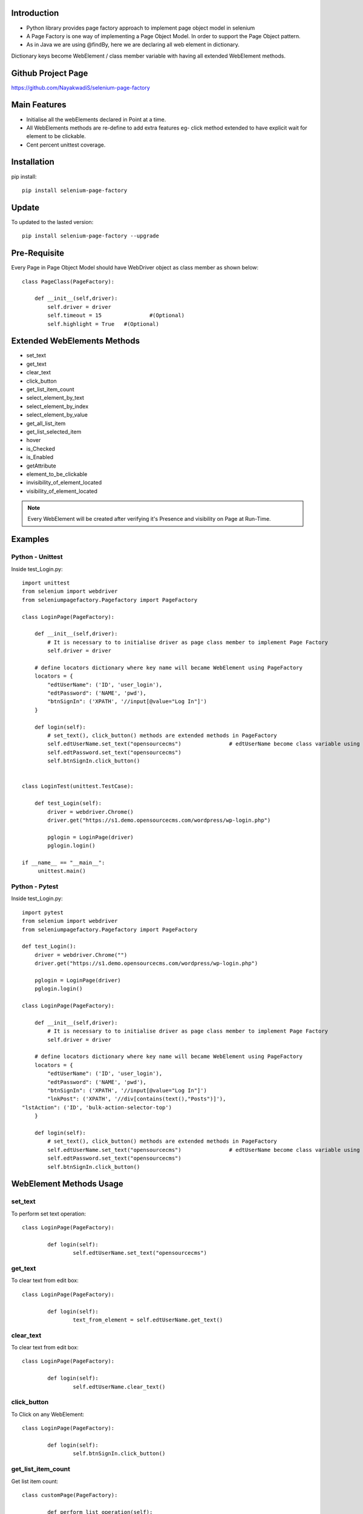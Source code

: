 Introduction
============
* Python library provides page factory approach to implement page object model in selenium
* A Page Factory is one way of implementing a Page Object Model. In order to support the Page Object pattern.
* As in Java we are using @findBy, here we are declaring all web element in dictionary.
Dictionary keys become WebElement / class member variable with having all extended WebElement methods.
  
Github Project Page
===================

https://github.com/NayakwadiS/selenium-page-factory

Main Features
=============

* Initialise all the webElements declared in Point at a time.
* All WebElements methods are re-define to add extra features eg- click method extended to have explicit wait for element to be clickable.
* Cent percent unittest coverage.


Installation
=============
pip install::

	pip install selenium-page-factory

Update
===============
To updated to the lasted version::

	pip install selenium-page-factory --upgrade

Pre-Requisite
=============
Every Page in Page Object Model should have WebDriver object as class member
as shown below::

	class PageClass(PageFactory):

	    def __init__(self,driver):
		self.driver = driver
		self.timeout = 15 		#(Optional)
		self.highlight = True 	#(Optional)

Extended WebElements Methods
============================
* set_text
* get_text
* clear_text
* click_button
* get_list_item_count
* select_element_by_text
* select_element_by_index
* select_element_by_value
* get_all_list_item
* get_list_selected_item
* hover
* is_Checked
* is_Enabled
* getAttribute
* element_to_be_clickable
* invisibility_of_element_located
* visibility_of_element_located

.. note::

	Every WebElement will be created after verifying it's Presence and visibility on Page at Run-Time. 

Examples
=============

Python - Unittest
--------------

Inside test_Login.py::

	import unittest
	from selenium import webdriver
	from seleniumpagefactory.Pagefactory import PageFactory

	class LoginPage(PageFactory):

	    def __init__(self,driver):
		# It is necessary to to initialise driver as page class member to implement Page Factory
		self.driver = driver

	    # define locators dictionary where key name will became WebElement using PageFactory
	    locators = {
		"edtUserName": ('ID', 'user_login'),
		"edtPassword": ('NAME', 'pwd'),
		"btnSignIn": ('XPATH', '//input[@value="Log In"]')
	    }

	    def login(self):
		# set_text(), click_button() methods are extended methods in PageFactory
		self.edtUserName.set_text("opensourcecms")               # edtUserName become class variable using PageFactory
		self.edtPassword.set_text("opensourcecms")
		self.btnSignIn.click_button()


	class LoginTest(unittest.TestCase):

	    def test_Login(self):
		driver = webdriver.Chrome()
		driver.get("https://s1.demo.opensourcecms.com/wordpress/wp-login.php")

		pglogin = LoginPage(driver)
		pglogin.login()

	if __name__ == "__main__":
	     unittest.main()


Python - Pytest
---------------

Inside test_Login.py::

	import pytest
	from selenium import webdriver
	from seleniumpagefactory.Pagefactory import PageFactory

	def test_Login():
	    driver = webdriver.Chrome("")
	    driver.get("https://s1.demo.opensourcecms.com/wordpress/wp-login.php")

	    pglogin = LoginPage(driver)
	    pglogin.login()

	class LoginPage(PageFactory):

	    def __init__(self,driver):
		# It is necessary to to initialise driver as page class member to implement Page Factory
		self.driver = driver

	    # define locators dictionary where key name will became WebElement using PageFactory
	    locators = {
		"edtUserName": ('ID', 'user_login'),
		"edtPassword": ('NAME', 'pwd'),
		"btnSignIn": ('XPATH', '//input[@value="Log In"]')
		"lnkPost": ('XPATH', '//div[contains(text(),"Posts")]'),
        "lstAction": ('ID', 'bulk-action-selector-top')
	    }

	    def login(self):
		# set_text(), click_button() methods are extended methods in PageFactory
		self.edtUserName.set_text("opensourcecms")               # edtUserName become class variable using PageFactory
		self.edtPassword.set_text("opensourcecms")
		self.btnSignIn.click_button()

WebElement Methods Usage
==========================
set_text
---------
To perform set text operation::

	class LoginPage(PageFactory):
		
		def login(self):
			self.edtUserName.set_text("opensourcecms")

get_text
---------
To clear text from edit box::

	class LoginPage(PageFactory):
		
		def login(self):
			text_from_element = self.edtUserName.get_text()

clear_text
---------
To clear text from edit box::

	class LoginPage(PageFactory):
		
		def login(self):
			self.edtUserName.clear_text()  

click_button
-------------
To Click on any WebElement::

	class LoginPage(PageFactory):
		
		def login(self):
			self.btnSignIn.click_button()
						
						
get_list_item_count
------------------
Get list item count::

	class customPage(PageFactory):
		
		def perform_list_operation(self):
			list_item_count = self.lstAction.get_list_item_count()

select_element_by_text
----------------------
To Select list item by using visible text::

	class customPage(PageFactory):
		
		def perform_list_operation(self):
			self.lstAction.select_element_by_text("India")

select_element_by_index
----------------------
To Select list item by using index::

	class customPage(PageFactory):
		
		def perform_list_operation(self):
			self.lstAction.select_element_by_index(0)

select_element_by_value
----------------------
To Select list item by using webElement value property::

	class customPage(PageFactory):
		
		def perform_list_operation(self):
			self.lstAction.select_element_by_value("country India")

get_all_list_item
------------------
Get all list items::

	class customPage(PageFactory):
		
		def perform_list_operation(self):
			list_items = self.lstAction.get_all_list_item()

get_list_selected_item
------------------
Get selected list item::

	class customPage(PageFactory):
		
		def perform_list_operation(self):
			selected_list_item = self.lstAction.get_list_selected_item()

hover
-------------
To hover on any WebElement::

	class customPage(PageFactory):
		
		def login(self):
			self.btnSignIn.hover()

is_Checked
------------------
Verify RadioButton and CheckBox::

	class customPage(PageFactory):
		
		def checkbox_radiobutton_operation(self):
			checkBox_is_selected = self.chkGender.is_Checked()
			
is_Enabled
------------------
Verify Enable state of WebElemnt::

	class customPage(PageFactory):
		
		def checkbox_radiobutton_operation(self):
			checkBox_is_enabled = self.chkGender.is_Enabled()

getAttribute
------------------
Get HTML attribute value of WebElemnt::

	class customPage(PageFactory):
		
		def link_operation(self):
			title_attribute = self.nextLink.getAttribute("title")			
